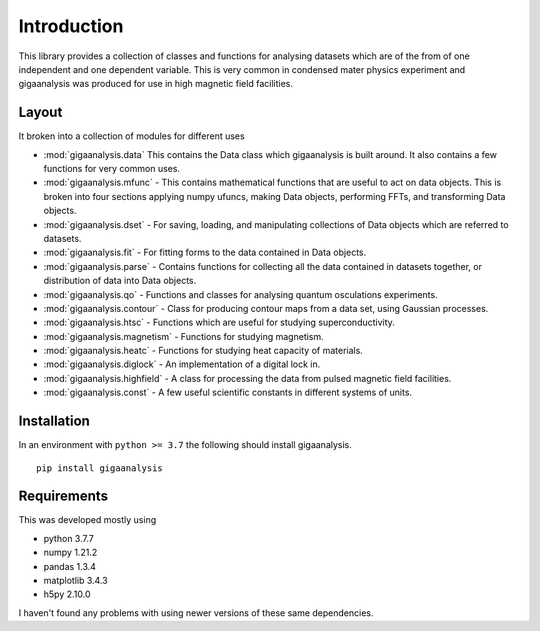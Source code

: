 Introduction
============

This library provides a collection of classes and functions for analysing 
datasets which are of the from of one independent and one dependent 
variable. This is very common in condensed mater physics experiment and 
gigaanalysis was produced for use in high magnetic field facilities.


Layout
------

It broken into a collection of modules for different uses

*   :mod:`gigaanalysis.data` This contains the Data class which gigaanalysis 
    is built around. It also contains a few functions for very common uses.
*   :mod:`gigaanalysis.mfunc` - This contains mathematical functions that 
    are useful to act on data objects. This is broken into four sections 
    applying numpy ufuncs, making Data objects, performing FFTs, and 
    transforming Data 
    objects.
*   :mod:`gigaanalysis.dset` - For saving, loading, and manipulating 
    collections of Data objects which are referred to datasets.
*   :mod:`gigaanalysis.fit` - For fitting forms to the data contained in 
    Data objects.
*   :mod:`gigaanalysis.parse` - Contains functions for collecting all the 
    data contained in datasets together, or distribution of data into Data 
    objects.
*   :mod:`gigaanalysis.qo` - Functions and classes for analysing quantum 
    osculations experiments. 
*   :mod:`gigaanalysis.contour` - Class for producing contour maps from a 
    data set, using Gaussian processes. 
*   :mod:`gigaanalysis.htsc` - Functions which are useful for studying 
    superconductivity. 
*   :mod:`gigaanalysis.magnetism` - Functions for studying magnetism.
*   :mod:`gigaanalysis.heatc` - Functions for studying heat capacity of 
    materials.
*   :mod:`gigaanalysis.diglock` - An implementation of a digital lock in.
*   :mod:`gigaanalysis.highfield` - A class for processing the data from 
    pulsed magnetic field facilities. 
*   :mod:`gigaanalysis.const` - A few useful scientific constants in 
    different systems of units.


Installation
------------

In an environment with ``python >= 3.7`` the following should install 
gigaanalysis. ::

    pip install gigaanalysis


Requirements
------------

This was developed mostly using

* python 3.7.7
* numpy 1.21.2
* pandas 1.3.4
* matplotlib 3.4.3
* h5py 2.10.0

I haven't found any problems with using newer versions of these same 
dependencies.